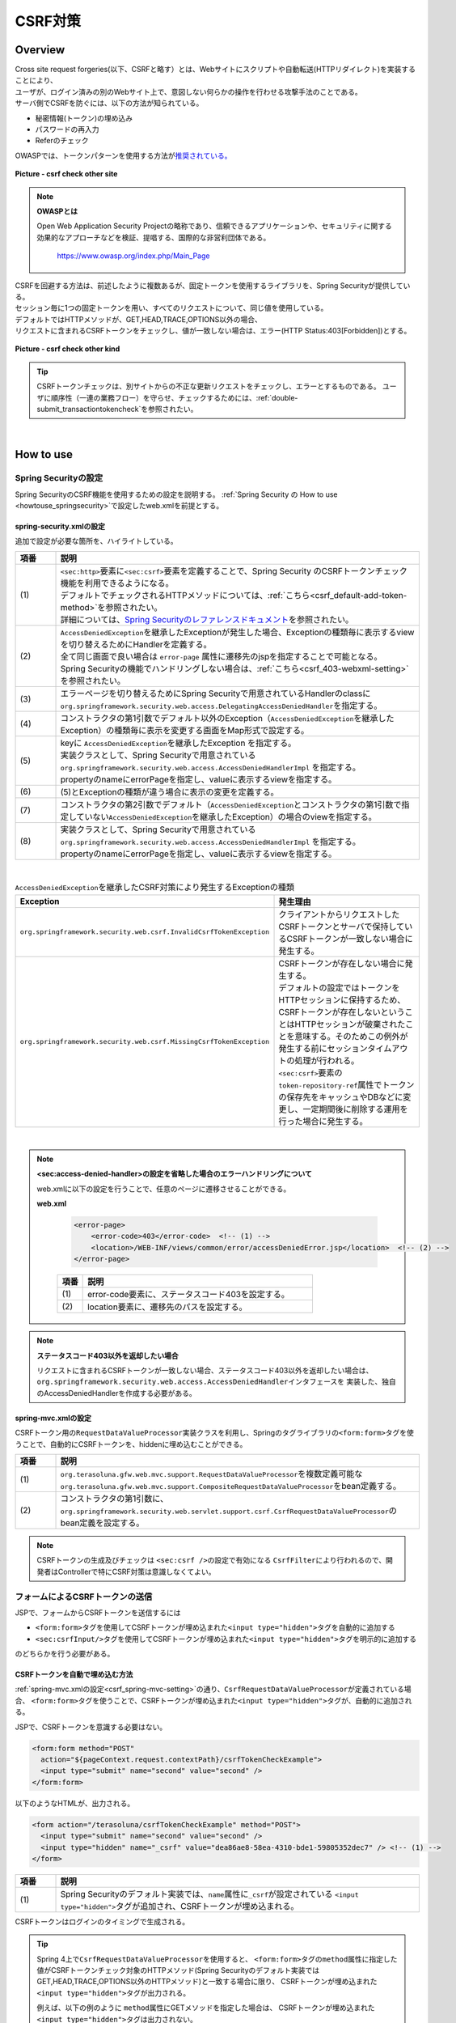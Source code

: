 CSRF対策
================================================================================

.. only:: html

 .. contents:: 目次
    :local:

Overview
--------------------------------------------------------------------------------

| Cross site request forgeries(以下、CSRFと略す）とは、Webサイトにスクリプトや自動転送(HTTPリダイレクト)を実装することにより、
| ユーザが、ログイン済みの別のWebサイト上で、意図しない何らかの操作を行わせる攻撃手法のことである。

| サーバ側でCSRFを防ぐには、以下の方法が知られている。

* 秘密情報(トークン)の埋め込み
* パスワードの再入力
* Referのチェック

| OWASPでは、トークンパターンを使用する方法が\ `推奨されている。 <https://www.owasp.org/index.php/Cross-Site_Request_Forgery_(CSRF)_Prevention_Cheat_Sheet#General_Recommendation:_Synchronizer_Token_Pattern>`_\

.. figure:: ./images/csrf_check_other_site.png
   :alt: csrf check other site
   :width: 60%
   :align: center

   **Picture - csrf check other site**

.. note::

  **OWASPとは**

  Open Web Application Security Projectの略称であり、信頼できるアプリケーションや、セキュリティに関する
  効果的なアプローチなどを検証、提唱する、国際的な非営利団体である。

    https://www.owasp.org/index.php/Main_Page

| CSRFを回避する方法は、前述したように複数あるが、固定トークンを使用するライブラリを、Spring Securityが提供している。
| セッション毎に1つの固定トークンを用い、すべてのリクエストについて、同じ値を使用している。

| デフォルトではHTTPメソッドが、GET,HEAD,TRACE,OPTIONS以外の場合、
| リクエストに含まれるCSRFトークンをチェックし、値が一致しない場合は、エラー(HTTP Status:403[Forbidden])とする。

.. figure:: ./images/csrf_check_kind.png
   :alt: csrf check other kind
   :width: 50%
   :align: center

**Picture - csrf check other kind**

.. tip::

  CSRFトークンチェックは、別サイトからの不正な更新リクエストをチェックし、エラーとするものである。
  ユーザに順序性（一連の業務フロー）を守らせ、チェックするためには、\ :ref:`double-submit_transactiontokencheck`\ を参照されたい。

|

How to use
--------------------------------------------------------------------------------

Spring Securityの設定
^^^^^^^^^^^^^^^^^^^^^^^^^^^^^^^^^^^^^^^^^^^^^^^^^^^^^^^^^^^^^^^^^^^^^^^^^^^^^^^^
Spring SecurityのCSRF機能を使用するための設定を説明する。
\ :ref:`Spring Security の How to use <howtouse_springsecurity>`\ で設定したweb.xmlを前提とする。

.. _csrf_spring-security-setting:

spring-security.xmlの設定
""""""""""""""""""""""""""""""""""""""""""""""""""""""""""""""""""""""""""""""""

追加で設定が必要な箇所を、ハイライトしている。


.. code-block:: xml
   :emphasize-lines: 3-4,8-

    <sec:http auto-config="true" use-expressions="true" >
        <!-- omitted -->
        <sec:csrf />  <!-- (1) -->
        <sec:access-denied-handler ref="accessDeniedHandler"/>  <!-- (2) -->
        <!-- omitted -->
    </sec:http>

    <bean id="accessDeniedHandler"
        class="org.springframework.security.web.access.DelegatingAccessDeniedHandler">  <!-- (3) -->
        <constructor-arg index="0">  <!-- (4) -->
            <map>
                <entry
                    key="org.springframework.security.web.csrf.InvalidCsrfTokenException">  <!-- (5) -->
                    <bean
                        class="org.springframework.security.web.access.AccessDeniedHandlerImpl">  <!-- (5) -->
                        <property name="errorPage"
                            value="/WEB-INF/views/common/error/invalidCsrfTokenError.jsp" />  <!-- (5) -->
                    </bean>
                </entry>
                <entry
                    key="org.springframework.security.web.csrf.MissingCsrfTokenException">  <!-- (6) -->
                    <bean
                        class="org.springframework.security.web.access.AccessDeniedHandlerImpl">  <!-- (6) -->
                        <property name="errorPage"
                            value="/WEB-INF/views/common/error/missingCsrfTokenError.jsp" />  <!-- (6) -->
                    </bean>
                </entry>
            </map>
        </constructor-arg>
        <constructor-arg index="1">  <!-- (7) -->
            <bean
                class="org.springframework.security.web.access.AccessDeniedHandlerImpl">  <!-- (8) -->
                <property name="errorPage"
                    value="/WEB-INF/views/common/error/accessDeniedError.jsp" />  <!-- (8) -->
            </bean>
        </constructor-arg>
    </bean>


.. tabularcolumns:: |p{0.10\linewidth}|p{0.90\linewidth}|
.. list-table::
   :header-rows: 1
   :widths: 10 90

   * - 項番
     - 説明
   * - | (1)
     - | \ ``<sec:http>``\ 要素に\ ``<sec:csrf>``\ 要素を定義することで、Spring Security のCSRFトークンチェック機能を利用できるようになる。
       | デフォルトでチェックされるHTTPメソッドについては、\ :ref:`こちら<csrf_default-add-token-method>`\ を参照されたい。
       | 詳細については、\ `Spring Securityのレファレンスドキュメント <http://docs.spring.io/spring-security/site/docs/3.2.5.RELEASE/reference/htmlsingle/#csrf-configure>`_\ を参照されたい。
   * - | (2)
     - | \ ``AccessDeniedException``\ を継承したExceptionが発生した場合、Exceptionの種類毎に表示するviewを切り替えるためにHandlerを定義する。
       | 全て同じ画面で良い場合は ``error-page`` 属性に遷移先のjspを指定することで可能となる。
       | Spring Securityの機能でハンドリングしない場合は、\ :ref:`こちら<csrf_403-webxml-setting>`\ を参照されたい。
   * - | (3)
     - | エラーページを切り替えるためにSpring Securityで用意されているHandlerのclassに \ ``org.springframework.security.web.access.DelegatingAccessDeniedHandler``\ を指定する。
   * - | (4)
     - | コンストラクタの第1引数でデフォルト以外のException（\ ``AccessDeniedException``\ を継承したException）の種類毎に表示を変更する画面をMap形式で設定する。
   * - | (5)
     - | keyに \ ``AccessDeniedException``\ を継承したException を指定する。
       | 実装クラスとして、Spring Securityで用意されている \ ``org.springframework.security.web.access.AccessDeniedHandlerImpl`` を指定する。
       | propertyのnameにerrorPageを指定し、valueに表示するviewを指定する。
   * - | (6)
     - | (5)とExceptionの種類が違う場合に表示の変更を定義する。
   * - | (7)
     - | コンストラクタの第2引数でデフォルト（\ ``AccessDeniedException``\ とコンストラクタの第1引数で指定していない\ ``AccessDeniedException``\を継承したException）の場合のviewを指定する。
   * - | (8)
     - | 実装クラスとして、Spring Securityで用意されている \ ``org.springframework.security.web.access.AccessDeniedHandlerImpl`` を指定する。
       | propertyのnameにerrorPageを指定し、valueに表示するviewを指定する。

|

.. tabularcolumns:: |p{0.40\linewidth}|p{0.60\linewidth}|
.. list-table:: \ ``AccessDeniedException``\ を継承したCSRF対策により発生するExceptionの種類
   :header-rows: 1
   :widths: 40 60

   * - Exception
     - 発生理由
   * - | \ ``org.springframework.security.web.csrf.InvalidCsrfTokenException``\ 
     - | クライアントからリクエストしたCSRFトークンとサーバで保持しているCSRFトークンが一致しない場合に発生する。
   * - | \ ``org.springframework.security.web.csrf.MissingCsrfTokenException``\ 
     - | CSRFトークンが存在しない場合に発生する。
       | デフォルトの設定ではトークンをHTTPセッションに保持するため、CSRFトークンが存在しないということはHTTPセッションが破棄されたことを意味する。そのためこの例外が発生する前にセッションタイムアウトの処理が行われる。
       | \ ``<sec:csrf>``\ 要素の \ ``token-repository-ref``\ 属性でトークンの保存先をキャッシュやDBなどに変更し、一定期間後に削除する運用を行った場合に発生する。

|

.. _csrf_403-webxml-setting:

.. note::

  **<sec:access-denied-handler>の設定を省略した場合のエラーハンドリングについて**

  web.xmlに以下の設定を行うことで、任意のページに遷移させることができる。

  **web.xml**

    .. code-block:: xml

        <error-page>
            <error-code>403</error-code>  <!-- (1) -->
            <location>/WEB-INF/views/common/error/accessDeniedError.jsp</location>  <!-- (2) -->
        </error-page>

    .. tabularcolumns:: |p{0.10\linewidth}|p{0.90\linewidth}|
    .. list-table::
       :header-rows: 1
       :widths: 10 90

       * - 項番
         - 説明
       * - | (1)
         - | error-code要素に、ステータスコード403を設定する。
       * - | (2)
         - | location要素に、遷移先のパスを設定する。

.. _csrf_change-httpstatus403:

.. note::

  **ステータスコード403以外を返却したい場合**

  リクエストに含まれるCSRFトークンが一致しない場合、ステータスコード403以外を返却したい場合は、\ ``org.springframework.security.web.access.AccessDeniedHandler``\ インタフェースを
  実装した、独自のAccessDeniedHandlerを作成する必要がある。

.. _csrf_spring-mvc-setting:

spring-mvc.xmlの設定
""""""""""""""""""""""""""""""""""""""""""""""""""""""""""""""""""""""""""""""""
CSRFトークン用の\ ``RequestDataValueProcessor``\ 実装クラスを利用し、Springのタグライブラリの\ ``<form:form>``\ タグを使うことで、自動的にCSRFトークンを、hiddenに埋め込むことができる。

.. code-block:: xml
   :emphasize-lines: 1-2,5-6

    <bean id="requestDataValueProcessor"
        class="org.terasoluna.gfw.web.mvc.support.CompositeRequestDataValueProcessor"> <!-- (1)  -->
        <constructor-arg>
            <util:list>
                <bean
                    class="org.springframework.security.web.servlet.support.csrf.CsrfRequestDataValueProcessor" /> <!-- (2)  -->
                <bean
                    class="org.terasoluna.gfw.web.token.transaction.TransactionTokenRequestDataValueProcessor" />
            </util:list>
        </constructor-arg>
    </bean>

.. tabularcolumns:: |p{0.10\linewidth}|p{0.90\linewidth}|
.. list-table::
   :header-rows: 1
   :widths: 10 90

   * - 項番
     - 説明
   * - | (1)
     - | \ ``org.terasoluna.gfw.web.mvc.support.RequestDataValueProcessor``\ を複数定義可能な
       | \ ``org.terasoluna.gfw.web.mvc.support.CompositeRequestDataValueProcessor``\ をbean定義する。
   * - | (2)
     - | コンストラクタの第1引数に、\ ``org.springframework.security.web.servlet.support.csrf.CsrfRequestDataValueProcessor``\ のbean定義を設定する。

.. note::

  CSRFトークンの生成及びチェックは \ ``<sec:csrf />``\ の設定で有効になる \ ``CsrfFilter``\ により行われるので、開発者はControllerで特にCSRF対策は意識しなくてよい。

.. _csrf_form-tag-token-send:

フォームによるCSRFトークンの送信
^^^^^^^^^^^^^^^^^^^^^^^^^^^^^^^^^^^^^^^^^^^^^^^^^^^^^^^^^^^^^^^^^^^^^^^^^^^^^^^^

JSPで、フォームからCSRFトークンを送信するには

* \ ``<form:form>``\ タグを使用してCSRFトークンが埋め込まれた\ ``<input type="hidden">``\ タグを自動的に追加する
* \ ``<sec:csrfInput/>``\ タグを使用してCSRFトークンが埋め込まれた\ ``<input type="hidden">``\ タグを明示的に追加する

のどちらかを行う必要がある。

.. _csrf_formformtag-use:

CSRFトークンを自動で埋め込む方法
""""""""""""""""""""""""""""""""""""""""""""""""""""""""""""""""""""""""""""""""

\ :ref:`spring-mvc.xmlの設定<csrf_spring-mvc-setting>`\ の通り、\ ``CsrfRequestDataValueProcessor``\ が定義されている場合、
\ ``<form:form>``\ タグを使うことで、CSRFトークンが埋め込まれた\ ``<input type="hidden">``\ タグが、自動的に追加される。

JSPで、CSRFトークンを意識する必要はない。

.. code-block:: jsp

    <form:form method="POST"
      action="${pageContext.request.contextPath}/csrfTokenCheckExample">
      <input type="submit" name="second" value="second" />
    </form:form>

以下のようなHTMLが、出力される。

.. code-block:: html

    <form action="/terasoluna/csrfTokenCheckExample" method="POST">
      <input type="submit" name="second" value="second" />
      <input type="hidden" name="_csrf" value="dea86ae8-58ea-4310-bde1-59805352dec7" /> <!-- (1) -->
    </form>

.. tabularcolumns:: |p{0.10\linewidth}|p{0.90\linewidth}|
.. list-table::
   :header-rows: 1
   :widths: 10 90

   * - 項番
     - 説明
   * - | (1)
     - | Spring Securityのデフォルト実装では、\ ``name``\ 属性に\ ``_csrf``\ が設定されている \ ``<input type="hidden">``\ タグが追加され、CSRFトークンが埋め込まれる。


CSRFトークンはログインのタイミングで生成される。

.. tip::

    Spring 4上で\ ``CsrfRequestDataValueProcessor``\ を使用すると、
    \ ``<form:form>``\ タグの\ ``method``\ 属性に指定した値がCSRFトークンチェック対象のHTTPメソッド(Spring Securityのデフォルト実装ではGET,HEAD,TRACE,OPTIONS以外のHTTPメソッド)と一致する場合に限り、
    CSRFトークンが埋め込まれた\ ``<input type="hidden">``\ タグが出力される。

    例えば、以下の例のように \ ``method``\ 属性にGETメソッドを指定した場合は、
    CSRFトークンが埋め込まれた\ ``<input type="hidden">``\ タグは出力されない。

        .. code-block:: jsp

            <form:form method="GET" modelAttribute="xxxForm" action="...">
                <%-- ... --%>
            </form:form>

    これは、\ `OWASP Top 10 <https://code.google.com/p/owasptop10/>`_\ で説明されている、

        The unique token can also be included in the URL itself, or a URL parameter. However, such placement runs a greater risk that the URL will be exposed to an attacker, thus compromising the secret token.

    に対応している事を意味しており、セキュアなWebアプリケーション構築の手助けとなる。

.. _csrf_formtag-use:

CSRFトークンを明示的に埋め込む方法
""""""""""""""""""""""""""""""""""""""""""""""""""""""""""""""""""""""""""""""""

\ ``<form:form>``\ タグを使用しない場合は、明示的に、\ ``<sec:csrfInput/>``\ タグを追加する必要がある。

\ ``<sec:csrfInput/>``\ タグを使用すると、CSRFトークンが埋め込まれた\ ``<input type="hidden">``\ タグが出力される。

.. code-block:: jsp

    <form method="POST"
      action="${pageContext.request.contextPath}/csrfTokenCheckExample">
        <input type="submit" name="second" value="second" />
        <sec:csrfInput/>  <!-- (1) -->
    </form>

以下のようなHTMLが、出力される。

.. code-block:: html

    <form action="/terasoluna/csrfTokenCheckExample" method="POST">
      <input type="submit" name="second" value="second" />
      <input type="hidden" name="_csrf" value="dea86ae8-58ea-4310-bde1-59805352dec7"/>  <!-- (2) -->
    </form>

.. tabularcolumns:: |p{0.10\linewidth}|p{0.90\linewidth}|
.. list-table::
   :header-rows: 1
   :widths: 10 90

   * - 項番
     - 説明
   * - | (1)
     - | CSRFトークンが埋め込まれた\ ``<input type="hidden">``\ タグを出力するために、\ ``<sec:csrfInput/>``\ タグを指定する。
   * - | (2)
     - | Spring Securityのデフォルト実装では、\ ``name``\ 属性に\ ``_csrf``\ が設定されている \ ``<input type="hidden">``\ タグが追加され、CSRFトークンが埋め込まれる。

.. _csrf_default-add-token-method:

.. note::

  CSRFトークンチェック対象のリクエスト(デフォルトでは、HTTPメソッドが、GET, HEAD, TRACE, OPTIONS以外の場合)で、CSRFトークンがない、または
  サーバー上に保存されているトークン値と、送信されたトークン値が異なる場合は、\ ``AccessDeniedHandler``\ によりアクセス拒否処理が行われ、HttpStatusの403が返却される。
  \ :ref:`spring-security.xmlの設定 <csrf_spring-security-setting>`\ を記述している場合は、指定したエラーページに遷移する。


.. _csrf_ajax-token-setting:

AjaxによるCSRFトークンの送信
^^^^^^^^^^^^^^^^^^^^^^^^^^^^^^^^^^^^^^^^^^^^^^^^^^^^^^^^^^^^^^^^^^^^^^^^^^^^^^^^
| \ ``<sec:csrf />``\ の設定で有効になる \ ``CsrfFilter``\ は、前述のようにリクエストパラメータからCSRFトークンを取得するだけでなく、
| HTTPリクエストヘッダーからもCSRFトークンを取得する。
| Ajaxを利用する場合はHTTPヘッダーに、CSRFトークンを設定することを推奨する。JSON形式でリクエストを送る場合にも対応できるためである。

.. note::

  HTTPヘッダ、リクエストパラメータの両方からCSRFトークンが送信する場合は、HTTPヘッダの値が優先される。

| \ :doc:`../ArchitectureInDetail/Ajax`\ で使用した例を用いて、説明を行う。追加で設定が必要な箇所を、ハイライトしている。

**jspの実装例**

.. code-block:: jsp
   :emphasize-lines: 3-4

    <!-- omitted -->
    <head>
      <sec:csrfMetaTags />  <!-- (1) -->
      <!-- omitted -->
    </head>
    <!-- omitted -->

.. code-block:: jsp
   :emphasize-lines: 3-7

    <script type="text/javascript">
    var contextPath = "${pageContext.request.contextPath}";
    var token = $("meta[name='_csrf']").attr("content");  <!-- (2) -->
    var header = $("meta[name='_csrf_header']").attr("content");  <!-- (3) -->
    $(document).ajaxSend(function(e, xhr, options) {
        xhr.setRequestHeader(header, token);  <!-- (4) -->
    });

    $(function() {
        $('#calcButton').on('click', function() {
            var $form = $('#calcForm'),
                 $result = $('#result');
            $.ajax({
                url : contextPath + '/sample/calc',
                type : 'POST',
                data: $form.serialize(),
            }).done(function(data) {
                $result.html('add: ' + data.addResult + '<br>'
                             + 'subtract: ' + data.subtractResult + '<br>'
                             + 'multipy: ' + data.multipyResult + '<br>'
                             + 'divide: ' + data.divideResult + '<br>'); // (5)
            }).fail(function(data) {
                // error handling
                alert(data.statusText);
            });
        });
    });
    </script>

.. tabularcolumns:: |p{0.10\linewidth}|p{0.90\linewidth}|
.. list-table::
   :header-rows: 1
   :widths: 10 90

   * - 項番
     - 説明
   * - | (1)
     - | \ ``<sec:csrfMetaTags />``\ タグを設定することにより、デフォルトでは、以下の\ ``meta``\ タグが出力される。

       * \ ``<meta name="_csrf_parameter" content="_csrf" />``\
       * \ ``<meta name="_csrf_header" content="X-CSRF-TOKEN" />``\
       * \ ``<meta name="_csrf" content="dea86ae8-58ea-4310-bde1-59805352dec7" />``\ (\ ``content``\ 属性の値はランダムなUUIDが設定される)
   * - | (2)
     - | \ ``<meta name="_csrf">``\ タグに設定されたCSRFトークンを取得する。
   * - | (3)
     - | \ ``<meta name="_csrf_header">``\ タグに設定されたCSRFヘッダ名を取得する。
   * - | (4)
     - | リクエストヘッダーに、\ ``<meta>``\ タグから取得したヘッダ名(デフォルト:X-CSRF-TOKEN)、CSRFトークンの値を設定する。
   * - | (5)
     - | この書き方はXSSの可能性があるので、実際にJavaScriptコードを書くときは気を付けること。
       | 今回の例では\ ``data.addResult``\ 、\ ``data.subtractResult``\ 、\ ``data.multipyResult``\ 、\ ``data.divideResult``\ の全てが数値型であるため、問題ない。

JSONでリクエストを送信する場合も、同様にHTTPヘッダを設定すればよい。

.. todo::

  \ :doc:`../ArchitectureInDetail/Ajax`\ 対応する例がなくなっているため、例を直す。

マルチパートリクエスト(ファイルアップロード)時の留意点
^^^^^^^^^^^^^^^^^^^^^^^^^^^^^^^^^^^^^^^^^^^^^^^^^^^^^^^^^^^^^^^^^^^^^^^^^^^^^^^^

| 一般的に、ファイルアップロードなどマルチパートリクエストを送る場合、formから送信される値を\ ``Filter``\ では取得できない。
| そのため、これまでの説明だけでは、マルチパートリクエスト時に\ ``CsrfFileter``\ がCSRFトークンを取得できず、不正なリクエストと見なされてしまう。

そのため、以下のどちらかの方法によって、対策する必要がある。

* \ ``org.springframework.web.multipart.support.MultipartFilter``\ を使用する
* クエリのパラメータでCSRFトークンを送信する

.. note::

    それぞれメリット・デメリットが存在するため、システム要件を考慮して、採用する対策方法を決めて頂きたい。

ファイルアップロードの詳細については、\ :doc:`FileUpload <../ArchitectureInDetail/FileUpload>`\ を参照されたい。


MultipartFilterを使用する方法
""""""""""""""""""""""""""""""""""""""""""""""""""""""""""""""""""""""""""""""""
| 通常、マルチパートリクエストの場合、formから送信された値は\ ``Filter``\ 内で取得できない。
| \ ``org.springframework.web.multipart.support.MultipartFilter``\ を使用することで、マルチパートリクエストでも、\ ``Filter``\ 内で、
| formから送信された値を取得することができる。


.. warning::

    \ ``MultipartFilter``\ を使用した場合、\ ``springSecurityFilterChain``\による認証・認可処理が行われる前にアップロード処理が行われるため、
    認証又は認可されていないユーザーからのアップロード(一時ファイル作成)を許容してしまう。


\ ``MultipartFilter``\ を使用するには、以下のように設定すればよい。

**web.xmlの設定例**

.. code-block:: xml

    <filter>
        <filter-name>MultipartFilter</filter-name>
        <filter-class>org.springframework.web.multipart.support.MultipartFilter</filter-class> <!-- (1) -->
    </filter>
    <filter>
        <filter-name>springSecurityFilterChain</filter-name> <!-- (2) -->
        <filter-class>org.springframework.web.filter.DelegatingFilterProxy</filter-class>
    </filter>
    <filter-mapping>
        <filter-name>MultipartFilter</filter-name>
        <servlet-name>/*</servlet-name>
    </filter-mapping>
    <filter-mapping>
        <filter-name>springSecurityFilterChain</filter-name>
        <url-pattern>/*</url-pattern>
    </filter-mapping>

.. tabularcolumns:: |p{0.10\linewidth}|p{0.90\linewidth}|
.. list-table::
   :header-rows: 1
   :widths: 10 90

   * - 項番
     - 説明
   * - | (1)
     - | \ ``org.springframework.web.multipart.support.MultipartFilter``\ を 定義する。
   * - | (2)
     - | \ ``springSecurityFilterChain``\ より前に、\ ``MultipartFilter``\ を定義すること。

**JSPの実装例**

.. code-block:: jsp

    <form:form action="${pageContext.request.contextPath}/fileupload"
        method="post" modelAttribute="fileUploadForm" enctype="multipart/form-data">  <!-- (1) -->
        <table>
            <tr>
                <td width="65%"><form:input type="file" path="uploadFile" /></td>
            </tr>
            <tr>
                <td><input type="submit" value="Upload" /></td>
            </tr>
        </table>
    </form:form>

.. tabularcolumns:: |p{0.10\linewidth}|p{0.90\linewidth}|
.. list-table::
   :header-rows: 1
   :widths: 10 90

   * - 項番
     - 説明
   * - | (1)
     - | spring-mvc.xmlの設定の通り、\ ``CsrfRequestDataValueProcessor``\ が定義されている場合、
       | \ ``<form:form>``\ タグを使うことで、CSRFトークンが埋め込まれた\ ``<input type="hidden">``\ タグが自動的に追加されるため、
       | JSPの実装で、CSRFトークンを意識する必要はない。
       |
       | **<form> タグを使用する場合**
       | \ :ref:`csrf_formtag-use`\ でCSRFトークンを設定すること。


クエリパラメータでCSRFトークンを送る方法
""""""""""""""""""""""""""""""""""""""""""""""""""""""""""""""""""""""""""""""""

認証又は認可されていないユーザーからのアップロード(一時ファイル作成)を防ぎたい場合は、
\ ``MultipartFilter``\ は使用せず、クエリパラメータでCSRFトークンを送る必要がある。

.. warning::

    この方法でCSRFトークンを送った場合、

    * ブラウザのアドレスバーにCSRFトークンが表示される
    * ブックマークした場合、ブックマークにCSRFトークンが記録される
    * WebサーバのアクセスログにCSRFトークンが記録される

    ため、\ ``MultipartFilter``\ を使用する方法と比べると、攻撃者にCSRFトークンを悪用されるリスクが高くなる。

    Spring Securityのデフォルト実装では、CSRFトークンの値としてランダムなUUIDを生成しているため、
    仮にCSRFトークンが漏洩してもセッションハイジャックされる事はないという点を補足しておく。

以下に、CSRFトークンをクエリパラメータとして送る実装例を示す。

**JSPの実装例**

.. code-block:: jsp

    <form:form action="${pageContext.request.contextPath}/fileupload?${f:h(_csrf.parameterName)}=${f:h(_csrf.token)}"
        method="post" modelAttribute="fileUploadForm" enctype="multipart/form-data"> <!-- (1) -->
        <table>
            <tr>
                <td width="65%"><form:input type="file" path="uploadFile" /></td>
            </tr>
            <tr>
                <td><input type="submit" value="Upload" /></td>
            </tr>
        </table>
    </form:form>

.. tabularcolumns:: |p{0.10\linewidth}|p{0.90\linewidth}|
.. list-table::
   :header-rows: 1
   :widths: 10 90

   * - 項番
     - 説明
   * - | (1)
     - | \ ``<form:form>``\ タグのaction属性に、以下のクエリを付与する必要がある。
       | \ ``?${f:h(_csrf.parameterName)}=${f:h(_csrf.token)}``\
       | \ ``<form>``\ タグを使用する場合も、同様の設定が必要である。

.. raw:: latex

   \newpage

